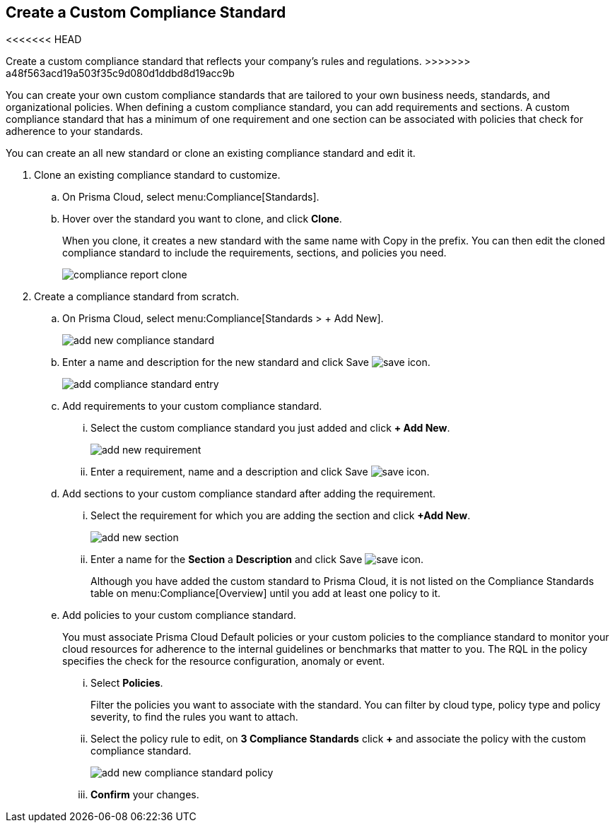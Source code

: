 :topic_type: task
[.task]
[#id8d384e09-189a-4f68-a071-9d5464daa04d]
== Create a Custom Compliance Standard

<<<<<<< HEAD
// Create a custom compliance standard that reflects your company’s rules and regulations.
=======
Create a custom compliance standard that reflects your company’s rules and regulations.
>>>>>>> a48f563acd19a503f35c9d080d1ddbd8d19acc9b

You can create your own custom compliance standards that are tailored to your own business needs, standards, and organizational policies. When defining a custom compliance standard, you can add requirements and sections. A custom compliance standard that has a minimum of one requirement and one section can be associated with policies that check for adherence to your standards.

You can create an all new standard or clone an existing compliance standard and edit it.

[.procedure]
. Clone an existing compliance standard to customize.

.. On Prisma Cloud, select menu:Compliance[Standards].

.. Hover over the standard you want to clone, and click *Clone*.
+
When you clone, it creates a new standard with the same name with Copy in the prefix. You can then edit the cloned compliance standard to include the requirements, sections, and policies you need.
+
image::compliance-report-clone.png[]

. Create a compliance standard from scratch.

.. On Prisma Cloud, select menu:Compliance[Standards > + Add New].
+
image::add-new-compliance-standard.png[scale=60]

.. Enter a name and description for the new standard and click Save image:save-icon.png[scale="30"].
+
image::add-compliance-standard-entry.png[scale=60]

.. Add requirements to your custom compliance standard.

... Select the custom compliance standard you just added and click *+ Add New*.
+
image::add-new-requirement.png[scale=60]

... Enter a requirement, name and a description and click Save image:save-icon.png[scale="30"].

.. Add sections to your custom compliance standard after adding the requirement.

... Select the requirement for which you are adding the section and click *+Add New*.
+
image::add-new-section.png[scale=60]

... Enter a name for the *Section* a *Description* and click Save image:save-icon.png[scale="30"].
+
Although you have added the custom standard to Prisma Cloud, it is not listed on the Compliance Standards table on menu:Compliance[Overview] until you add at least one policy to it.

.. Add policies to your custom compliance standard.
+
You must associate Prisma Cloud Default policies or your custom policies to the compliance standard to monitor your cloud resources for adherence to the internal guidelines or benchmarks that matter to you. The RQL in the policy specifies the check for the resource configuration, anomaly or event.

... Select *Policies*.
+
Filter the policies you want to associate with the standard. You can filter by cloud type, policy type and policy severity, to find the rules you want to attach.

... Select the policy rule to edit, on *3 Compliance Standards* click *+* and associate the policy with the custom compliance standard.
+
image::add-new-compliance-standard-policy.png[scale=60]

... *Confirm* your changes.
